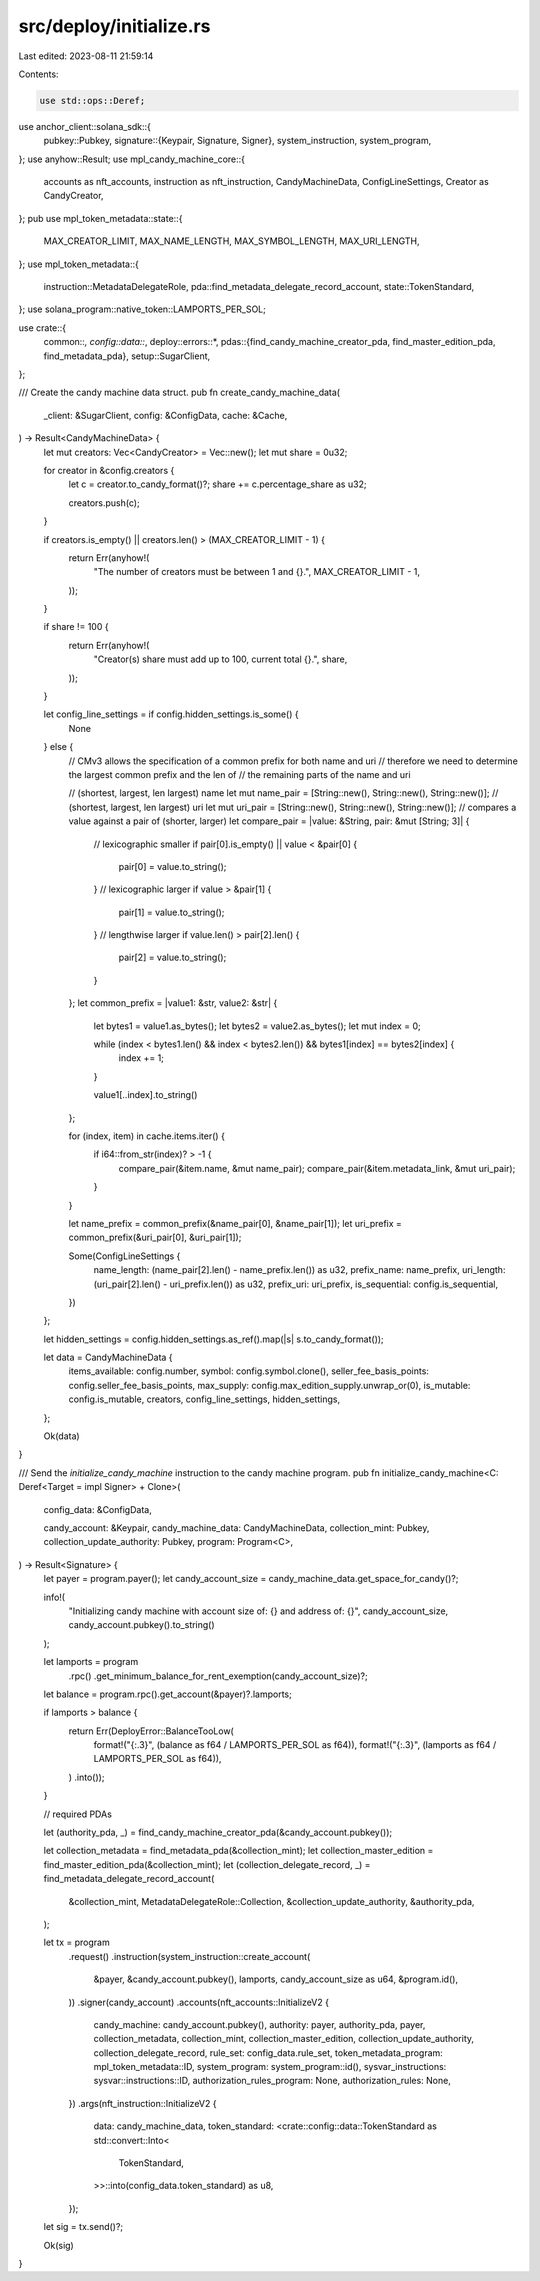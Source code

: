 src/deploy/initialize.rs
========================

Last edited: 2023-08-11 21:59:14

Contents:

.. code-block:: rs

    use std::ops::Deref;

use anchor_client::solana_sdk::{
    pubkey::Pubkey,
    signature::{Keypair, Signature, Signer},
    system_instruction, system_program,
};
use anyhow::Result;
use mpl_candy_machine_core::{
    accounts as nft_accounts, instruction as nft_instruction, CandyMachineData, ConfigLineSettings,
    Creator as CandyCreator,
};
pub use mpl_token_metadata::state::{
    MAX_CREATOR_LIMIT, MAX_NAME_LENGTH, MAX_SYMBOL_LENGTH, MAX_URI_LENGTH,
};
use mpl_token_metadata::{
    instruction::MetadataDelegateRole, pda::find_metadata_delegate_record_account,
    state::TokenStandard,
};
use solana_program::native_token::LAMPORTS_PER_SOL;

use crate::{
    common::*,
    config::data::*,
    deploy::errors::*,
    pdas::{find_candy_machine_creator_pda, find_master_edition_pda, find_metadata_pda},
    setup::SugarClient,
};

/// Create the candy machine data struct.
pub fn create_candy_machine_data(
    _client: &SugarClient,
    config: &ConfigData,
    cache: &Cache,
) -> Result<CandyMachineData> {
    let mut creators: Vec<CandyCreator> = Vec::new();
    let mut share = 0u32;

    for creator in &config.creators {
        let c = creator.to_candy_format()?;
        share += c.percentage_share as u32;

        creators.push(c);
    }

    if creators.is_empty() || creators.len() > (MAX_CREATOR_LIMIT - 1) {
        return Err(anyhow!(
            "The number of creators must be between 1 and {}.",
            MAX_CREATOR_LIMIT - 1,
        ));
    }

    if share != 100 {
        return Err(anyhow!(
            "Creator(s) share must add up to 100, current total {}.",
            share,
        ));
    }

    let config_line_settings = if config.hidden_settings.is_some() {
        None
    } else {
        // CMv3 allows the specification of a common prefix for both name and uri
        // therefore we need to determine the largest common prefix and the len of
        // the remaining parts of the name and uri

        // (shortest, largest, len largest) name
        let mut name_pair = [String::new(), String::new(), String::new()];
        // (shortest, largest, len largest) uri
        let mut uri_pair = [String::new(), String::new(), String::new()];
        // compares a value against a pair of (shorter, larger)
        let compare_pair = |value: &String, pair: &mut [String; 3]| {
            // lexicographic smaller
            if pair[0].is_empty() || value < &pair[0] {
                pair[0] = value.to_string();
            }
            // lexicographic larger
            if value > &pair[1] {
                pair[1] = value.to_string();
            }
            // lengthwise larger
            if value.len() > pair[2].len() {
                pair[2] = value.to_string();
            }
        };
        let common_prefix = |value1: &str, value2: &str| {
            let bytes1 = value1.as_bytes();
            let bytes2 = value2.as_bytes();
            let mut index = 0;

            while (index < bytes1.len() && index < bytes2.len()) && bytes1[index] == bytes2[index] {
                index += 1;
            }

            value1[..index].to_string()
        };

        for (index, item) in cache.items.iter() {
            if i64::from_str(index)? > -1 {
                compare_pair(&item.name, &mut name_pair);
                compare_pair(&item.metadata_link, &mut uri_pair);
            }
        }

        let name_prefix = common_prefix(&name_pair[0], &name_pair[1]);
        let uri_prefix = common_prefix(&uri_pair[0], &uri_pair[1]);

        Some(ConfigLineSettings {
            name_length: (name_pair[2].len() - name_prefix.len()) as u32,
            prefix_name: name_prefix,
            uri_length: (uri_pair[2].len() - uri_prefix.len()) as u32,
            prefix_uri: uri_prefix,
            is_sequential: config.is_sequential,
        })
    };

    let hidden_settings = config.hidden_settings.as_ref().map(|s| s.to_candy_format());

    let data = CandyMachineData {
        items_available: config.number,
        symbol: config.symbol.clone(),
        seller_fee_basis_points: config.seller_fee_basis_points,
        max_supply: config.max_edition_supply.unwrap_or(0),
        is_mutable: config.is_mutable,
        creators,
        config_line_settings,
        hidden_settings,
    };

    Ok(data)
}

/// Send the `initialize_candy_machine` instruction to the candy machine program.
pub fn initialize_candy_machine<C: Deref<Target = impl Signer> + Clone>(
    config_data: &ConfigData,

    candy_account: &Keypair,
    candy_machine_data: CandyMachineData,
    collection_mint: Pubkey,
    collection_update_authority: Pubkey,
    program: Program<C>,
) -> Result<Signature> {
    let payer = program.payer();
    let candy_account_size = candy_machine_data.get_space_for_candy()?;

    info!(
        "Initializing candy machine with account size of: {} and address of: {}",
        candy_account_size,
        candy_account.pubkey().to_string()
    );

    let lamports = program
        .rpc()
        .get_minimum_balance_for_rent_exemption(candy_account_size)?;

    let balance = program.rpc().get_account(&payer)?.lamports;

    if lamports > balance {
        return Err(DeployError::BalanceTooLow(
            format!("{:.3}", (balance as f64 / LAMPORTS_PER_SOL as f64)),
            format!("{:.3}", (lamports as f64 / LAMPORTS_PER_SOL as f64)),
        )
        .into());
    }

    // required PDAs

    let (authority_pda, _) = find_candy_machine_creator_pda(&candy_account.pubkey());

    let collection_metadata = find_metadata_pda(&collection_mint);
    let collection_master_edition = find_master_edition_pda(&collection_mint);
    let (collection_delegate_record, _) = find_metadata_delegate_record_account(
        &collection_mint,
        MetadataDelegateRole::Collection,
        &collection_update_authority,
        &authority_pda,
    );

    let tx = program
        .request()
        .instruction(system_instruction::create_account(
            &payer,
            &candy_account.pubkey(),
            lamports,
            candy_account_size as u64,
            &program.id(),
        ))
        .signer(candy_account)
        .accounts(nft_accounts::InitializeV2 {
            candy_machine: candy_account.pubkey(),
            authority: payer,
            authority_pda,
            payer,
            collection_metadata,
            collection_mint,
            collection_master_edition,
            collection_update_authority,
            collection_delegate_record,
            rule_set: config_data.rule_set,
            token_metadata_program: mpl_token_metadata::ID,
            system_program: system_program::id(),
            sysvar_instructions: sysvar::instructions::ID,
            authorization_rules_program: None,
            authorization_rules: None,
        })
        .args(nft_instruction::InitializeV2 {
            data: candy_machine_data,
            token_standard: <crate::config::data::TokenStandard as std::convert::Into<
                TokenStandard,
            >>::into(config_data.token_standard) as u8,
        });

    let sig = tx.send()?;

    Ok(sig)
}


